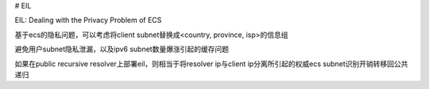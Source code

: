 # EIL

EIL: Dealing with the Privacy Problem of ECS

基于ecs的隐私问题，可以考虑将client subnet替换成<country, province, isp>的信息组

避免用户subnet隐私泄漏，以及ipv6 subnet数量爆涨引起的缓存问题

如果在public recursive resolver上部署eil，则相当于将resolver ip与client ip分离所引起的权威ecs subnet识别开销转移回公共递归
